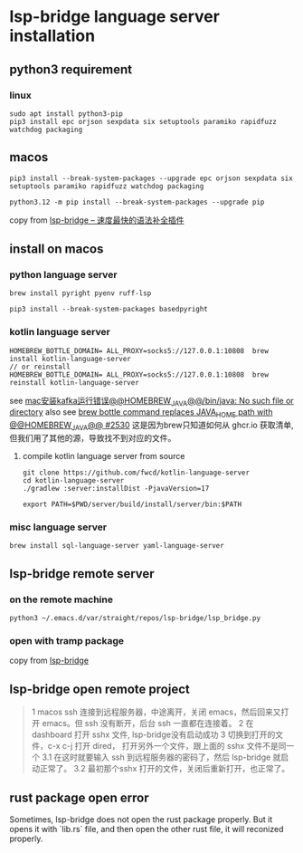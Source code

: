 * lsp-bridge language server installation

** python3 requirement

*** linux

#+begin_src shell
sudo apt install python3-pip
pip3 install epc orjson sexpdata six setuptools paramiko rapidfuzz watchdog packaging
#+end_src

** macos

#+begin_src shell
pip3 install --break-system-packages --upgrade epc orjson sexpdata six setuptools paramiko rapidfuzz watchdog packaging

python3.12 -m pip install --break-system-packages --upgrade pip
#+end_src

copy from [[https://emacs-china.org/t/lsp-bridge/20786/2996][lsp-bridge – 速度最快的语法补全插件]]

** install on macos

*** python language server
#+begin_src shell
brew install pyright pyenv ruff-lsp

pip3 install --break-system-packages basedpyright
#+end_src

*** kotlin language server
#+begin_src shell
HOMEBREW_BOTTLE_DOMAIN= ALL_PROXY=socks5://127.0.0.1:10808  brew install kotlin-language-server
// or reinstall
HOMEBREW_BOTTLE_DOMAIN= ALL_PROXY=socks5://127.0.0.1:10808  brew reinstall kotlin-language-server
#+end_src

see [[https://n2n1.cn/article-785-1-1.htm][mac安装kafka运行错误@@HOMEBREW_JAVA@@/bin/java: No such file or directory]]
also see [[https://github.com/orgs/Homebrew/discussions/2530][brew bottle command replaces JAVA_HOME path with @@HOMEBREW_JAVA@@ #2530]]
这是因为brew只知道如何从 ghcr.io 获取清单, 但我们用了其他的源，导致找不到对应的文件。

**** compile kotlin language server from source

#+begin_src shell
git clone https://github.com/fwcd/kotlin-language-server
cd kotlin-language-server
./gradlew :server:installDist -PjavaVersion=17

export PATH=$PWD/server/build/install/server/bin:$PATH
#+end_src

*** misc language server
#+begin_src shell
brew install sql-language-server yaml-language-server
#+end_src

** lsp-bridge remote server

*** on the remote machine

#+begin_src shell
python3 ~/.emacs.d/var/straight/repos/lsp-bridge/lsp_bridge.py
#+end_src

*** open with tramp package

copy from [[https://github.com/manateelazycat/lsp-bridge][lsp-bridge]]

** lsp-bridge open remote project

#+begin_quote
1 macos ssh 连接到远程服务器，中途离开，关闭 emacs，然后回来又打开 emacs。但 ssh 没有断开，后台 ssh 一直都在连接着。
2 在 dashboard 打开 sshx 文件, lsp-bridge没有启动成功
3 切换到打开的文件，c-x c-j 打开 dired， 打开另外一个文件，跟上面的 sshx 文件不是同一个
   3.1 在这时就要输入 ssh 到远程服务器的密码了，然后 lsp-bridge 就启动正常了。
   3.2 最初那个sshx 打开的文件，关闭后重新打开，也正常了。
#+end_quote

** rust package open error

Sometimes, lsp-bridge does not open the rust package properly.
But it opens it with `lib.rs` file, and then open the other rust file, it will reconized properly.
